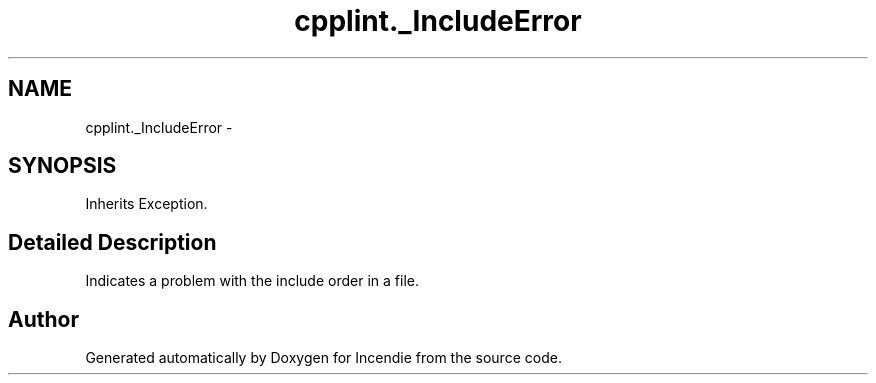 .TH "cpplint._IncludeError" 3 "Wed Apr 20 2016" "Incendie" \" -*- nroff -*-
.ad l
.nh
.SH NAME
cpplint._IncludeError \- 
.SH SYNOPSIS
.br
.PP
.PP
Inherits Exception\&.
.SH "Detailed Description"
.PP 

.PP
.nf
Indicates a problem with the include order in a file.
.fi
.PP
 

.SH "Author"
.PP 
Generated automatically by Doxygen for Incendie from the source code\&.

